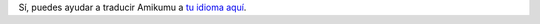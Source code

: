 Sí, puedes ayudar a traducir Amikumu a `tu idioma aquí <https://traduk.amikumu.com/engage/amikumu/es>`_.
